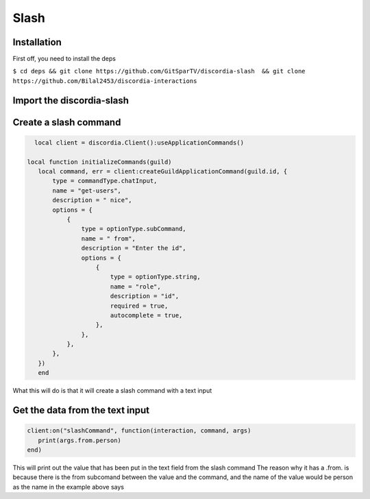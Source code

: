 Slash
=====

.. _Install:

Installation
------------

First off, you need to install the deps


``$ cd deps && git clone https://github.com/GitSparTV/discordia-slash  && git clone https://github.com/Bilal2453/discordia-interactions``

Import the discordia-slash
----------------
.. code-block:: lua
   local discordia= require("discordia")
   local dcmd = require("discordia-commands")

Create a slash command
----------------
.. code-block:: lua

   local client = discordia.Client():useApplicationCommands()

 local function initializeCommands(guild)
    local command, err = client:createGuildApplicationCommand(guild.id, {
        type = commandType.chatInput,
        name = "get-users",
        description = " nice",
        options = {
            {
                type = optionType.subCommand,
                name = " from",
                description = "Enter the id",
                options = {
                    {
                        type = optionType.string,
                        name = "role",
                        description = "id",
                        required = true,
                        autocomplete = true,
                    },
                },
            },
        },
    })
    end


What this will do is that it will create a slash command with a text input

Get the data from the text input
----------------
.. code-block:: lua

   client:on("slashCommand", function(interaction, command, args)
      print(args.from.person)
   end)
   
This will print out the value that has been put in the text field from the slash command
The reason why it has a .from. is because there is the from subcomand between the value and the command, and the name of the value would be person as the name in the example above says
